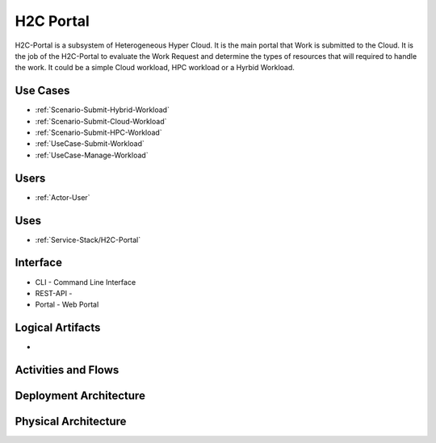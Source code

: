 .. _SubSystem-H2C-Portal:

H2C Portal
==========

H2C-Portal is a subsystem of Heterogeneous Hyper Cloud. It is the main portal that Work is submitted to the Cloud.
It is the job of the H2C-Portal to evaluate the Work Request and determine the types of resources that will required
to handle the work. It could be a simple Cloud workload, HPC workload or a Hyrbid Workload.

.. image:: WorkloadTypes.png

Use Cases
---------
* :ref:`Scenario-Submit-Hybrid-Workload`
* :ref:`Scenario-Submit-Cloud-Workload`
* :ref:`Scenario-Submit-HPC-Workload`
* :ref:`UseCase-Submit-Workload`
* :ref:`UseCase-Manage-Workload`

.. image:: UseCases.png

Users
-----

* :ref:`Actor-User`

.. image:: UserInteraction.png

Uses
----

* :ref:`Service-Stack/H2C-Portal`

Interface
---------

* CLI - Command Line Interface
* REST-API -
* Portal - Web Portal

Logical Artifacts
-----------------

*

.. image:: Logical.png

Activities and Flows
--------------------

.. image::  Process.png

Deployment Architecture
-----------------------

.. image:: Deployment.png

Physical Architecture
---------------------

.. image:: Physical.png

